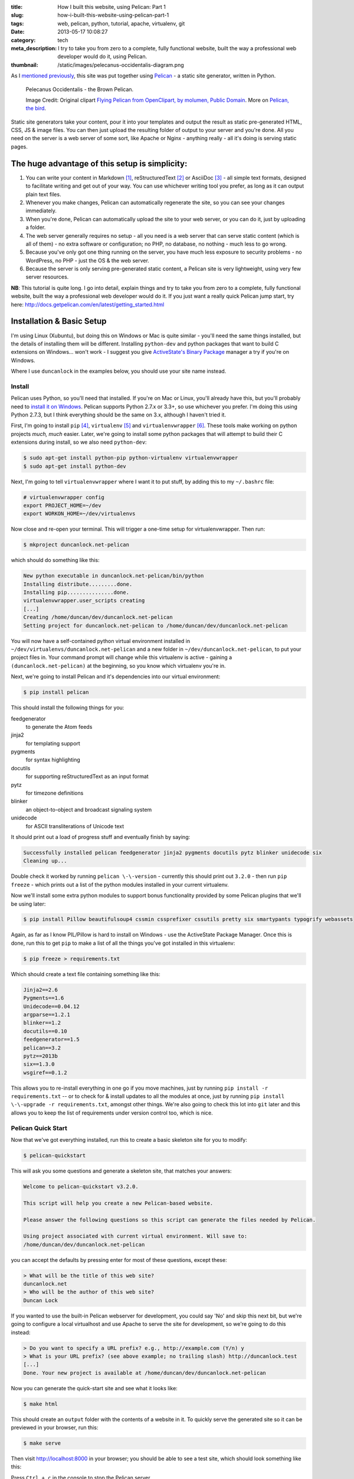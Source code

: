 :title: How I built this website, using Pelican: Part 1
:slug: how-i-built-this-website-using-pelican-part-1
:tags: web, pelican, python, tutorial, apache, virtualenv, git
:date: 2013-05-17 10:08:27
:category: tech
:meta_description: I try to take you from zero to a complete, fully functional website, built the way a professional web developer would do it, using Pelican.
:thumbnail: /static/images/pelecanus-occidentalis-diagram.png

As I `mentioned previously <|filename|/posts/news/new-site-built-on-pelican.rst>`_, this site was put together using `Pelican <http://getpelican.com/>`_ - a static site generator, written in Python.

.. figure:: /static/images/pelecanus-occidentalis-diagram.png
    :alt: Blueprint style diagram showing a brown Pelican, flying. The diagram point out it's Yellow Head, Large beak and pouch for fishing, long neck, white chest and grey body.

    Pelecanus Occidentalis - the Brown Pelican.

    Image Credit: Original clipart `Flying Pelican from OpenClipart, by molumen, Public Domain <http://openclipart.org/detail/2798/flying-pelican-by-molumen>`_. More on `Pelican, the bird <http://en.wikipedia.org/wiki/Brown_Pelican>`_.

Static site generators take your content, pour it into your templates and output the result as static pre-generated HTML, CSS, JS & image files. You can then just upload the resulting folder of output to your server and you're done. All you need on the server is a web server of some sort, like Apache or Nginx - anything really - all it's doing is serving static pages.

The huge advantage of this setup is simplicity:
--------------------------------------------------

#. You can write your content in Markdown [#markdown]_, reStructuredText [#rest]_ or AsciiDoc [#asciidoc]_ - all simple text formats, designed to facilitate writing and get out of your way. You can use whichever writing tool you prefer, as long as it can output plain text files.
#. Whenever you make changes, Pelican can automatically regenerate the site, so you can see your changes immediately.
#. When you're done, Pelican can automatically upload the site to your web server, or you can do it, just by uploading a folder.
#. The web server generally requires no setup - all you need is a web server that can serve static content (which is all of them) - no extra software or configuration; no PHP, no database, no nothing - much less to go wrong.
#. Because you've only got one thing running on the server, you have much less exposure to security problems - no WordPress, no PHP - just the OS & the web server.
#. Because the server is only serving pre-generated static content, a Pelican site is very lightweight, using very few server resources.

**NB**: This tutorial is quite long. I go into detail, explain things and try to take you from zero to a complete, fully functional website, built the way a professional web developer would do it. If you just want a really quick Pelican jump start, try here: http://docs.getpelican.com/en/latest/getting_started.html

Installation & Basic Setup
-----------------------------

I'm using Linux (Xubuntu), but doing this on Windows or Mac is quite similar - you'll need the same things installed, but the details of installing them will be different. Installing ``python-dev`` and python packages that want to build C extensions on Windows... won't work - I suggest you give `ActiveState's Binary Package <http://code.activestate.com/pypm/>`_ manager a try if you're on Windows.

Where I use ``duncanlock`` in the examples below, you should use your site name instead.

Install
^^^^^^^^^^^^^^^^^^^^^^^^^^

Pelican uses Python, so you'll need that installed. If you're on Mac or Linux, you'll already have this, but you'll probably need to `install it on Windows <http://www.activestate.com/activepython/downloads>`_. Pelican supports Python 2.7.x or 3.3+, so use whichever you prefer. I'm doing this using Python 2.7.3, but I think everything should be the same on 3.x, although I haven't tried it.

First, I'm going to install ``pip`` [#pip]_, ``virtualenv`` [#virtualenv]_ and ``virtualenvwrapper`` [#virtualenvwrapper]_. These tools make working on python projects *much, much* easier. Later, we're going to install some python packages that will attempt to build their C extensions during install, so we also need ``python-dev``:

.. code-block:: console

    $ sudo apt-get install python-pip python-virtualenv virtualenvwrapper
    $ sudo apt-get install python-dev

Next, I'm going to tell ``virtualenvwrapper`` where I want it to put stuff, by adding this to my ``~/.bashrc`` file:

.. code-block:: bash

    # virtualenvwrapper config
    export PROJECT_HOME=~/dev
    export WORKON_HOME=~/dev/virtualenvs

Now close and re-open your terminal. This will trigger a one-time setup for virtualenvwrapper. Then run:

.. code-block:: console

    $ mkproject duncanlock.net-pelican

which should do something like this:

.. code-block:: console

    New python executable in duncanlock.net-pelican/bin/python
    Installing distribute.........done.
    Installing pip...............done.
    virtualenvwrapper.user_scripts creating
    [...]
    Creating /home/duncan/dev/duncanlock.net-pelican
    Setting project for duncanlock.net-pelican to /home/duncan/dev/duncanlock.net-pelican

You will now have a self-contained python virtual environment installed in ``~/dev/virtualenvs/duncanlock.net-pelican`` and a new folder in ``~/dev/duncanlock.net-pelican``, to put your project files in. Your command prompt will change while this virtualenv is active - gaining a ``(duncanlock.net-pelican)`` at the beginning, so you know which virtualenv you're in.

Next, we're going to install Pelican and it's dependencies into our virtual environment:

.. code-block:: console

    $ pip install pelican

This should install the following things for you:

feedgenerator
    to generate the Atom feeds
jinja2
    for templating support
pygments
    for syntax highlighting
docutils
    for supporting reStructuredText as an input format
pytz
    for timezone definitions
blinker
    an object-to-object and broadcast signaling system
unidecode
    for ASCII transliterations of Unicode text

It should print out a load of progress stuff and eventually finish by saying:

.. code-block:: console

    Successfully installed pelican feedgenerator jinja2 pygments docutils pytz blinker unidecode six
    Cleaning up...

Double check it worked by running ``pelican \-\-version`` - currently this should print out ``3.2.0`` - then run ``pip freeze`` - which prints out a list of the python modules installed in your current virtualenv.

Now we'll install some extra python modules to support bonus functionality provided by some Pelican plugins that we'll be using later:

.. code-block:: console

    $ pip install Pillow beautifulsoup4 cssmin cssprefixer cssutils pretty six smartypants typogrify webassets

Again, as far as I know PIL/Pillow is hard to install on Windows - use the ActiveState Package Manager. Once this is done, run this to get ``pip`` to make a list of all the things you've got installed in this virtualenv:

.. code-block:: console

    $ pip freeze > requirements.txt

Which should create a text file containing something like this:

.. code-block:: python

    Jinja2==2.6
    Pygments==1.6
    Unidecode==0.04.12
    argparse==1.2.1
    blinker==1.2
    docutils==0.10
    feedgenerator==1.5
    pelican==3.2
    pytz==2013b
    six==1.3.0
    wsgiref==0.1.2

This allows you to re-install everything in one go if you move machines, just by running ``pip install -r requirements.txt`` -- or to check for & install updates to all the modules at once, just by running ``pip install \-\-upgrade -r requirements.txt``, amongst other things. We're also going to check this lot into ``git`` later and this allows you to keep the list of requirements under version control too, which is nice.

Pelican Quick Start
^^^^^^^^^^^^^^^^^^^^^^^

Now that we've got everything installed, run this to create a basic skeleton site for you to modify:

.. code-block:: console

    $ pelican-quickstart

This will ask you some questions and generate a skeleton site, that matches your answers:

.. code-block:: console

    Welcome to pelican-quickstart v3.2.0.

    This script will help you create a new Pelican-based website.

    Please answer the following questions so this script can generate the files needed by Pelican.

    Using project associated with current virtual environment. Will save to:
    /home/duncan/dev/duncanlock.net-pelican

you can accept the defaults by pressing enter for most of these questions, except these:

.. code-block:: console

    > What will be the title of this web site?
    duncanlock.net
    > Who will be the author of this web site?
    Duncan Lock

If you wanted to use the built-in Pelican webserver for development, you could say 'No' and skip this next bit, but we're going to configure a local virtualhost and use Apache to serve the site for development, so we're going to do this instead:

.. code-block:: console

    > Do you want to specify a URL prefix? e.g., http://example.com (Y/n) y
    > What is your URL prefix? (see above example; no trailing slash) http://duncanlock.test
    [...]
    Done. Your new project is available at /home/duncan/dev/duncanlock.net-pelican

Now you can generate the quick-start site and see what it looks like:

.. code-block:: console

    $ make html

This should create an ``output`` folder with the contents of a website in it. To quickly serve the generated site so it can be previewed in your browser, run this:

.. code-block:: console

    $ make serve

Then visit http://localhost:8000 in your browser; you should be able to see a test site, which should look something like this:

.. image:: /static/images/duncanlock-net-pelican-test.png
    :alt: Screenshot of the quick-started Pelican site, using the default theme and no content.

Press ``Ctrl + c`` in the console to stop the Pelican server.

Apache Setup
^^^^^^^^^^^^^^^^^^^^^^^

Okay, now we want to configure an Apache VirtualHost [#virtualhost]_, so that when we visit http://duncanlock.test/ in a browser, our local Apache server will serve up our local pelican development site. There are lots of reasons why this is useful, but the main one is that it's very close to my final deployment environment - a Linux box with Apache on it. It also means that the root of the local site is ``/``, the same as the root of the final live site, which is nice for making links work. This also allows us to do neat server configuration things and test them all locally, as we'll see later.

If you haven't already got Apache installed, install it:

.. code-block:: console

    $ sudo apt-get install apache2

Once that's finished, save the following as a text file called ``duncanlock.test`` in ``/etc/apache2/sites-available/``:

.. code-block:: apacheconf

    # domain: duncanlock.test
    <VirtualHost *:80>
        # Admin email, Server Name (domain name) and any aliases
        ServerAdmin webmaster@duncanlock.test
        ServerName  duncanlock.test
        ServerAlias www.duncanlock.test

        # Index file and Document Root (where the public files are located)
        DirectoryIndex index.php index.html
        DocumentRoot /home/duncan/dev/duncanlock.net-pelican/output/
    </VirtualHost>

The really crucial bit of this is the ``DocumentRoot`` - make sure this points to the ``/output/`` folder of the Pelican site we just created - and use an absolute path.

Then add a mapping for the duncanlock.test domain to your ``/etc/hosts`` file, by adding this line somewhere:

.. code-block:: text

    127.0.0.1  duncanlock.test

Then enable our new virtual host in Apache:

.. code-block:: console

    $ sudo a2ensite duncanlock.test
    $ sudo service apache2 reload

Now visiting http://duncanlock.test/ in a browser should show your local Pelican development site.

Git
----------------------

It's about time we started keeping some history of what we're doing, so we will add our work so far to ``git`` [#git]_ - a version control system that will keep a history of all our changes, allow easy backups and restore, moving between machines, rolling back changes - and *much* more.

First, create a text file called ``.gitignore`` in your website's root folder, containing this:

.. code-block:: text

    output/*
    *.py[cod]

This tells git to ignore everything in the output folder, and any compiled python files - we don't need to version or backup that stuff.

Next, turn the current folder into a git repository and add our site so far:

.. code-block:: console

    $ git init

    Initialized empty Git repository in /home/duncan/dev/duncanlock.net-pelican/.git/

    $ git add .
    $ git status

    # On branch master
    #
    # Initial commit
    #
    # Changes to be committed:
    #   (use "git rm --cached <file>..." to unstage)
    #
    #   new file:   .gitignore
    #   new file:   Makefile
    #   new file:   develop_server.sh
    #   new file:   pelicanconf.py
    #   new file:   publishconf.py
    #   new file:   requirements.txt
    #

    $ git commit -m"Inital commit of duncanlock.net; quick start site with no changes, so far"
    $ git status

    # On branch master
    nothing to commit, working directory clean

That's it - the site is now in git, ready to be backed up onto `GitHub <https://github.com/>`_, if you like. When you make changes, remember to do the following, so they're stored and versioned in git:

.. code-block:: console

    $ git add .
    $ git commit -m"Description of the changes I made."

OK, that's it for part one - you should now have a working Pelican site, in a python virtual environment, being served by Apache via a VirtualHost on your local machine.

Coming up in Part 2:
--------------------------

- Content creation work-flow
- Creating & customizing your theme
- Custom Jinja filters
- Configuring your Pelican site

  - Date based post URLs: ``/blog/2013/05/03/post-title-goes-here/``
  - Plugins
  - Extra files to copy over
  - Twitter Cards
  - Favicons, sitemaps, Google Analytics,
  - etc...

- Performance: Web assets - minifying & compressing things, professional Apache .htaccess setup
- Deploying your site to your server

Once I've finished part 2, I'll link it here. If you've got any questions, please ask in the comments.

------------

Footnotes & References:
^^^^^^^^^^^^^^^^^^^^^^^^^^^^^

.. [#markdown] **Markdown** is a text-to-HTML conversion tool for web writers. Markdown allows you to write using an easy-to-read, easy-to-write plain text format, then convert it to structurally valid XHTML (or HTML): http://daringfireball.net/projects/markdown/
.. [#rest] **reStructuredText** is an easy-to-read, what-you-see-is-what-you-get plain text mark-up syntax and parser system. It is useful for in-line program documentation (such as Python docstrings), for quickly creating simple web pages, and for standalone documents: http://en.wikipedia.org/wiki/ReStructuredText
.. [#asciidoc] **AsciiDoc** is a text document format for writing notes, documentation, articles, books, ebooks, slideshows, web pages, man pages and blogs. AsciiDoc files can be translated to many formats including HTML, PDF, EPUB, man page: http://www.methods.co.nz/asciidoc/
.. [#pip] **Pip** is a package management system used to install and manage software packages written in the programming language Python. Many packages can be found in the Python Package Index (PyPI): http://en.wikipedia.org/wiki/Pip_(Python)
.. [#virtualenv] **virtualenv** is a tool to create isolated Python environments: http://www.virtualenv.org/en/latest/ & http://www.clemesha.org/blog/modern-python-hacker-tools-virtualenv-fabric-pip/
.. [#virtualenvwrapper] **virtualenvwrapper** is a set of extensions to Ian Bicking’s ``virtualenv`` tool. Includes wrappers for creating & deleting virtual environments and managing development workflow, making it easier to work on more than one project at a time without introducing conflicts in their dependencies. http://virtualenvwrapper.readthedocs.org/en/latest/
.. [#virtualhost] The Apache Webserver can serve lots of different websites from the same server instance, on the same IP address. Virtual Hosts are the way it does this. You just give each one a name, a folder and a mapping in your /etc/hosts files and reload Apache.
.. [#git] **Git** is a free and open source distributed version control system designed to handle everything from small to very large projects with speed and efficiency: http://git-scm.com/
